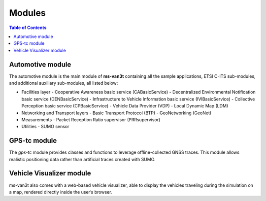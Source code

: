 ========
Modules
========
.. contents:: Table of Contents
    :local:

Automotive module
==================
The automotive module is the main module of **ms-van3t** containing all the sample applications, ETSI C-ITS sub-modules, and additional auxiliary sub-modules, all listed below: 

- Facilities layer
  - Cooperative Awareness basic service (CABasicService)
  - Decentralized Environmental Notification basic service (DENBasicService)
  - Infrastructure to Vehicle Information basic service (IVIBasicService)
  - Collective Perception basic service (CPBasicService)
  - Vehicle Data Provider (VDP)
  - Local Dynamic Map (LDM)
  
- Networking and Transport layers
  - Basic Transport Protocol (BTP)
  - GeoNetworking (GeoNet) 

- Measurements 
  - Packet Reception Ratio supervisor (PRRsupervisor)

- Utilities
  - SUMO sensor

GPS-tc module
=============
The *gps-tc* module provides classes and functions to leverage offline-collected GNSS traces. This module allows realistic positioning data rather than artificial traces created with SUMO.

Vehicle Visualizer module
=========================
ms-van3t also comes with a web-based vehicle visualizer, able to display the vehicles traveling during the simulation on a map, rendered directly inside the user’s browser.
